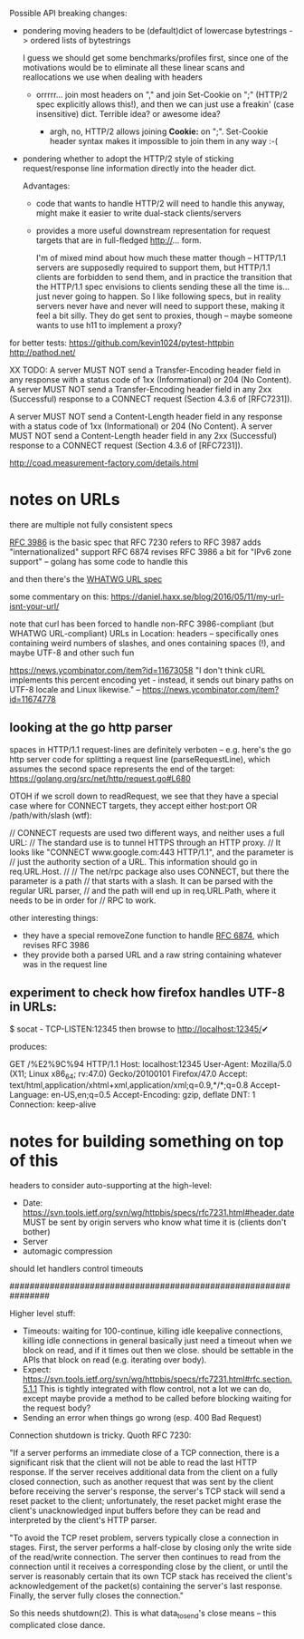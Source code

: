 Possible API breaking changes:

- pondering moving headers to be (default)dict of lowercase bytestrings -> ordered lists of bytestrings

  I guess we should get some benchmarks/profiles first, since one of the motivations would be to eliminate all these linear scans and reallocations we use when dealing with headers

  - orrrrr... join most headers on "," and join Set-Cookie on ";" (HTTP/2 spec explicitly allows this!), and then we can just use a freakin' (case insensitive) dict. Terrible idea? or awesome idea?

    - argh, no, HTTP/2 allows joining *Cookie:* on ";". Set-Cookie header syntax makes it impossible to join them in any way :-(

- pondering whether to adopt the HTTP/2 style of sticking request/response line information directly into the header dict.

  Advantages:
  - code that wants to handle HTTP/2 will need to handle this anyway, might make it easier to write dual-stack clients/servers

  - provides a more useful downstream representation for request targets that are in full-fledged http://... form.

    I'm of mixed mind about how much these matter though -- HTTP/1.1 servers are supposedly required to support them, but HTTP/1.1 clients are forbidden to send them, and in practice the transition that the HTTP/1.1 spec envisions to clients sending these all the time is... just never going to happen. So I like following specs, but in reality servers never have and never will need to support these, making it feel a bit silly. They do get sent to proxies, though -- maybe someone wants to use h11 to implement a proxy?

for better tests:
https://github.com/kevin1024/pytest-httpbin
http://pathod.net/

XX TODO:
   A server MUST NOT send a Transfer-Encoding header field in any
   response with a status code of 1xx (Informational) or 204 (No
   Content).  A server MUST NOT send a Transfer-Encoding header field in
   any 2xx (Successful) response to a CONNECT request (Section 4.3.6 of
   [RFC7231]).

   A server MUST NOT send a Content-Length header field in any response
   with a status code of 1xx (Informational) or 204 (No Content).  A
   server MUST NOT send a Content-Length header field in any 2xx
   (Successful) response to a CONNECT request (Section 4.3.6 of
   [RFC7231]).

http://coad.measurement-factory.com/details.html

* notes on URLs

there are multiple not fully consistent specs

[[https://tools.ietf.org/html/rfc3986][RFC 3986]] is the basic spec that RFC 7230 refers to
RFC 3987 adds "internationalized" support
RFC 6874 revises RFC 3986 a bit for "IPv6 zone support" -- golang has some code to handle this

and then there's the [[https://url.spec.whatwg.org/][WHATWG URL spec]]

some commentary on this:
https://daniel.haxx.se/blog/2016/05/11/my-url-isnt-your-url/

note that curl has been forced to handle non-RFC 3986-compliant (but WHATWG URL-compliant) URLs in Location: headers -- specifically ones containing weird numbers of slashes, and ones containing spaces (!), and maybe UTF-8 and other such fun

https://news.ycombinator.com/item?id=11673058
"I don't think cURL implements this percent encoding yet - instead, it sends out binary paths on UTF-8 locale and Linux likewise." -- https://news.ycombinator.com/item?id=11674778

** looking at the go http parser

spaces in HTTP/1.1 request-lines are definitely verboten -- e.g. here's the go http server code for splitting a request line (parseRequestLine), which assumes the second space represents the end of the target:
  https://golang.org/src/net/http/request.go#L680

OTOH if we scroll down to readRequest, we see that they have a special case where for CONNECT targets, they accept either host:port OR /path/with/slash (wtf):

  // CONNECT requests are used two different ways, and neither uses a full URL:
  // The standard use is to tunnel HTTPS through an HTTP proxy.
  // It looks like "CONNECT www.google.com:443 HTTP/1.1", and the parameter is
  // just the authority section of a URL. This information should go in req.URL.Host.
  //
  // The net/rpc package also uses CONNECT, but there the parameter is a path
  // that starts with a slash. It can be parsed with the regular URL parser,
  // and the path will end up in req.URL.Path, where it needs to be in order for
  // RPC to work.

other interesting things:
- they have a special removeZone function to handle [[https://tools.ietf.org/html/rfc6874][RFC 6874]], which revises RFC 3986
- they provide both a parsed URL and a raw string containing whatever was in the request line

** experiment to check how firefox handles UTF-8 in URLs:

$ socat - TCP-LISTEN:12345
then browse to http://localhost:12345/✔

produces:

GET /%E2%9C%94 HTTP/1.1
Host: localhost:12345
User-Agent: Mozilla/5.0 (X11; Linux x86_64; rv:47.0) Gecko/20100101 Firefox/47.0
Accept: text/html,application/xhtml+xml,application/xml;q=0.9,*/*;q=0.8
Accept-Language: en-US,en;q=0.5
Accept-Encoding: gzip, deflate
DNT: 1
Connection: keep-alive

* notes for building something on top of this

headers to consider auto-supporting at the high-level:
- Date: https://svn.tools.ietf.org/svn/wg/httpbis/specs/rfc7231.html#header.date
    MUST be sent by origin servers who know what time it is
    (clients don't bother)
- Server
- automagic compression

should let handlers control timeouts

################################################################

Higher level stuff:
- Timeouts: waiting for 100-continue, killing idle keepalive connections,
    killing idle connections in general
    basically just need a timeout when we block on read, and if it times out
      then we close. should be settable in the APIs that block on read
      (e.g. iterating over body).
- Expect:
    https://svn.tools.ietf.org/svn/wg/httpbis/specs/rfc7231.html#rfc.section.5.1.1
  This is tightly integrated with flow control, not a lot we can do, except
  maybe provide a method to be called before blocking waiting for the
  request body?
- Sending an error when things go wrong (esp. 400 Bad Request)

Connection shutdown is tricky. Quoth RFC 7230:

"If a server performs an immediate close of a TCP connection, there is a
significant risk that the client will not be able to read the last HTTP
response. If the server receives additional data from the client on a fully
closed connection, such as another request that was sent by the client
before receiving the server's response, the server's TCP stack will send a
reset packet to the client; unfortunately, the reset packet might erase the
client's unacknowledged input buffers before they can be read and
interpreted by the client's HTTP parser.

"To avoid the TCP reset problem, servers typically close a connection in
stages. First, the server performs a half-close by closing only the write
side of the read/write connection. The server then continues to read from
the connection until it receives a corresponding close by the client, or
until the server is reasonably certain that its own TCP stack has received
the client's acknowledgement of the packet(s) containing the server's last
response. Finally, the server fully closes the connection."

So this needs shutdown(2). This is what data_to_send's close means -- this
complicated close dance.

